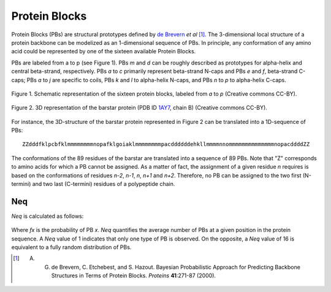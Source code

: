 Protein Blocks
==============

Protein Blocks (PBs) are structural prototypes defined by `de Brevern <http://www.dsimb.inserm.fr/~debrevern/index.php>`_ *et al* [#]_.
The 3-dimensional local structure of a protein backbone can be modelized as an 1-dimensional sequence of PBs. In principle, any conformation of any amino acid could be represented by one of the sixteen available Protein Blocks.


PBs are labeled from a to p (see Figure 1). PBs *m* and *d* can be roughly described as prototypes for alpha-helix and central beta-strand, respectively. PBs *a* to *c* primarily represent beta-strand N-caps and PBs *e* and *f*, beta-strand C-caps; PBs *a* to *j* are specific to coils, PBs *k* and *l* to alpha-helix N-caps, and PBs *n* to *p* to alpha-helix C-caps.

.. _PB-fig:
.. figure:: img/PBs.jpg
    :align: center

    Figure 1. Schematic representation of the sixteen protein blocks, labeled from *a* to *p*
    (Creative commons CC-BY).


.. _pdb_1AY7:
.. figure:: img/1AY7_B.jpg
    :align: center

    Figure 2. 3D representation of the barstar protein (PDB ID `1AY7 <http://www.rcsb.org/pdb/explore/explore.do?pdbId=1AY7>`_, chain B)
    (Creative commons CC-BY).


For instance, the 3D-structure of the barstar protein represented in Figure 2 can be translated into a 1D-sequence of PBs: ::

    ZZdddfklpcbfklmmmmmmmmnopafklgoiaklmmmmmmmmpacddddddehkllmmmmnnommmmmmmmmmmmmmnopacddddZZ

The conformations of the 89 residues of the barstar are translated into a sequence of 89 PBs. Note that "Z" corresponds to amino acids for which a PB cannot be assigned. As a matter of fact, the assignment of a given residue *n* requires is based on the conformations of residues *n-2*, *n-1*, *n*, *n+1* and *n+2*. Therefore, no PB can be assigned to the two first (N-termini) and two last (C-termini) residues of a polypeptide chain.


.. _Neq:

Neq
---

*Neq* is calculated as follows:

.. _Neq-fig:
.. figure:: img/Neq.jpg
    :align: center

Where *fx* is the probability of PB *x*. *Neq* quantifies the average number of PBs
at a given position in the protein sequence.
A *Neq* value of 1 indicates that only one type of PB is observed. On the opposite, a *Neq* value of 16 is equivalent to a fully random distribution of PBs.


.. [#] A. G. de Brevern, C. Etchebest, and S. Hazout. Bayesian Probabilistic Approach for Predicting Backbone Structures in Terms of Protein Blocks. *Proteins* **41**:271-87 (2000).
